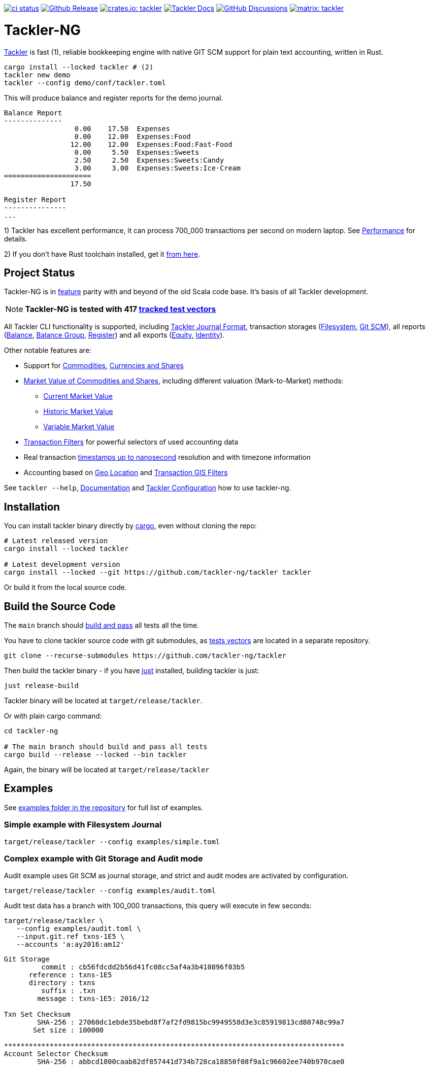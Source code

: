 image:https://github.com/tackler-ng/tackler/actions/workflows/ci.yml/badge.svg["ci status", link="https://github.com/tackler-ng/tackler/actions"]
image:https://img.shields.io/github/v/release/tackler-ng/tackler?include_prereleases&color=%230868da["Github Release", link="https://github.com/tackler-ng/tackler/releases"]
image:https://tackler.e257.fi/img/badge-crates.svg["crates.io: tackler", link="https://crates.io/crates/tackler"]
image:https://img.shields.io/badge/tackler-documentation-%23ffcb00["Tackler Docs", link="https://tackler.e257.fi/docs"]
image:https://img.shields.io/github/discussions/tackler-ng/tackler["GitHub Discussions", link="https://github.com/tackler-ng/tackler/discussions"]
image:https://tackler.e257.fi/img/badge-matrix.svg["matrix: tackler", link="https://matrix.to/#/#tackler:matrix.org"]

= Tackler-NG

link:https://tackler.e257.fi/[Tackler] is fast (1), reliable bookkeeping engine
with native GIT SCM support for plain text accounting, written in Rust.

----
cargo install --locked tackler # (2)
tackler new demo
tackler --config demo/conf/tackler.toml
----
This will produce balance and register reports for the demo journal.

----
Balance Report
--------------
                 0.00    17.50  Expenses
                 0.00    12.00  Expenses:Food
                12.00    12.00  Expenses:Food:Fast-Food
                 0.00     5.50  Expenses:Sweets
                 2.50     2.50  Expenses:Sweets:Candy
                 3.00     3.00  Expenses:Sweets:Ice·Cream
=====================
                17.50

Register Report
---------------
...
----

1) Tackler has excellent performance, it can process 700_000 transactions per second on modern laptop.
See link:https://tackler.e257.fi/docs/performance/[Performance] for details.

2) If you don't have Rust toolchain installed,
get it link:https://www.rust-lang.org/tools/install[from here].


== Project Status

Tackler-NG is in link:https://tackler.e257.fi/features/[feature] parity with
and beyond of the old Scala code base. It's basis of all Tackler development.

[NOTE]
====
*Tackler-NG is tested with 417
link:https://github.com/tackler-ng/tackler-t3db[tracked test vectors]*
====

All Tackler CLI functionality is supported, including
link:https://tackler.e257.fi/docs/journal/format/[Tackler Journal Format],
transaction storages (link:https://tackler.e257.fi/docs/usage/#storage-selector[Filesystem],
link:https://tackler.e257.fi/docs/journal/git-storage/[Git SCM]),
all reports
(link:https://tackler.e257.fi/docs/report-balance/[Balance],
link:https://tackler.e257.fi/docs/report-balance-group/[Balance Group],
link:https://tackler.e257.fi/docs/report-register/[Register])
and all exports
(link:https://tackler.e257.fi/docs/export-equity/[Equity],
link:https://tackler.e257.fi/docs/export-equity/[Identity]).

Other notable features are:

* Support for link:https://tackler.e257.fi/docs/commodities/[Commodities], link:https://tackler.e257.fi/docs/currencies/[Currencies and Shares]

* link:https://tackler.e257.fi/docs/price/[Market Value of Commodities and Shares], including different valuation (Mark-to-Market) methods:
    ** link:https://tackler.e257.fi/docs/price/current-market-value/[Current Market Value]
    ** link:https://tackler.e257.fi/docs/price/historic-market-value/[Historic Market Value]
    ** link:https://tackler.e257.fi/docs/price/variable-market-value/[Variable Market Value]

* link:https://tackler.e257.fi/docs/txn-filters/[Transaction Filters] for powerful selectors of used accounting data
* Real transaction link:https://tackler.e257.fi/docs/journal/format/#timestamps[timestamps up to nanosecond] resolution and with timezone information
* Accounting based on link:https://tackler.e257.fi/docs/gis/txn-geo-location[Geo Location] and link:https://tackler.e257.fi/docs/gis/txn-geo-filters/[Transaction GIS Filters]

See `tackler --help`, link:https://tackler.e257.fi/docs/[Documentation] and  link:examples/tackler.toml[Tackler Configuration] how to use tackler-ng.

== Installation

You can install tackler binary directly by https://www.rust-lang.org/tools/install[cargo],
even without cloning the repo:

----
# Latest released version
cargo install --locked tackler

# Latest development version
cargo install --locked --git https://github.com/tackler-ng/tackler tackler
----

Or build it from the local source code.

== Build the Source Code

The `main` branch should link:https://github.com/tackler-ng/tackler/actions/workflows/ci.yml[build and pass] 
all tests all the time.

You have to clone tackler source code with git submodules, 
as link:https://github.com/tackler-ng/tackler-tests[tests vectors] are located in a separate repository.

----
git clone --recurse-submodules https://github.com/tackler-ng/tackler
----


Then build the tackler binary - if you have link:https://github.com/casey/just[just] installed,
building tackler is just:

----
just release-build
----

Tackler binary will be located at `target/release/tackler`.

Or with plain cargo command:

----
cd tackler-ng

# The main branch should build and pass all tests
cargo build --release --locked --bin tackler
----

Again, the binary will be located at `target/release/tackler`

== Examples

See link:https://github.com/tackler-ng/tackler/tree/main/examples[examples folder
in the repository] for full list of examples.


=== Simple example with Filesystem Journal

----
target/release/tackler --config examples/simple.toml
----

=== Complex example with Git Storage and Audit mode

Audit example uses Git SCM as journal storage, and strict and audit modes are activated by configuration.

----
target/release/tackler --config examples/audit.toml
----

Audit test data has a branch with 100_000 transactions, this query will execute in few seconds:

----
target/release/tackler \
   --config examples/audit.toml \
   --input.git.ref txns-1E5 \
   --accounts 'a:ay2016:am12'
----

----
Git Storage
         commit : cb56fdcdd2b56d41fc08cc5af4a3b410896f03b5
      reference : txns-1E5
      directory : txns
         suffix : .txn
        message : txns-1E5: 2016/12

Txn Set Checksum
        SHA-256 : 27060dc1ebde35bebd8f7af2fd9815bc9949558d3e3c85919813cd80748c99a7
       Set size : 100000

**********************************************************************************
Account Selector Checksum
        SHA-256 : abbcd1800caab82df857441d734b728ca18850f08f9a1c96602ee740b970cae0


Balance Report
--------------
              -133433.00   -133433.00  a:ay2016:am12
========================
              -133433.00
##################################################################################
----


See `tackler --help`, link:examples/tackler.toml[Tackler configuration] file, tackler link:https://github.com/tackler-ng/tackler/tree/main/examples[examples] and link:tackler-cli/CRATES.md[Tackler CLI documentation] how to use the rusty version of tackler.

link:docs/devel/readme.adoc[Developer's Guides] have technical information about Tackler-NG. For Tackler user manual, see the link:https://tackler.e257.fi/docs/[Tackler Documentation].

== Credits

Special thanks to the Rust community for the all help and advice,
without forgetting Clippy.
link:https://github.com/GitoxideLabs/gitoxide[Gitoxide]
is one of the key components which made Tackler-NG possible - Thank you!

See link:CREDITS.adoc[CREDITS] for full details.

== Contributing

All contributions are valued and none is too small or insignificant.

See link:CONTRIBUTING.adoc[CONTRIBUTING] for details how you could participate
with Tackler-NG development.

Following people have helped or contributed to the development of Tackler-NG:

link:https://github.com/byron[Byron],
link:https://github.com/zamazan4ik[zamazan4ik],
link:https://github.com/epage/[epage],
link:https://github.com/BurntSushi[BurntSushi] and
link:https://github.com/RagibHasin[RagibHasin]

Thank you!

== Security

If you find a security issue in Tackler-NG, please report it as outlined in
the link:./SECURITY.md[Security Policy].


== License

Tackler-NG is licensed under the link:./LICENSE[Apache License, version 2.0].
